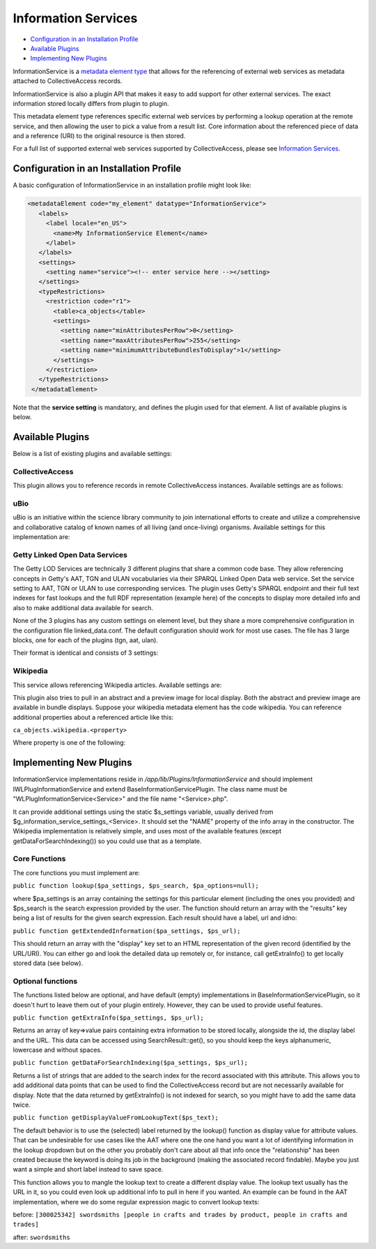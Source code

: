 Information Services
====================

* `Configuration in an Installation Profile`_ 
* `Available Plugins`_ 
* `Implementing New Plugins`_ 

InformationService is a `metadata element type <https://manual.collectiveaccess.org/providence/user/dataModelling/metadata/informationServices.html>`_ that allows for the referencing of external web services as metadata attached to CollectiveAccess records. 

InformationService is also a plugin API that makes it easy to add support for other external services. The exact information stored locally differs from plugin to plugin.

This metadata element type references specific external web services by performing a lookup operation at the remote service, and then allowing the user to pick a value from a result list. Core information about the referenced piece of data and a reference (URI) to the original resource is then stored. 

For a full list of supported external web services supported by CollectiveAccess, please see `Information Services`_. 

Configuration in an Installation Profile
----------------------------------------

A basic configuration of InformationService in an installation profile might look like: 

.. code-block::

   <metadataElement code="my_element" datatype="InformationService">
      <labels>
        <label locale="en_US">
          <name>My InformationService Element</name>
        </label>
      </labels>
      <settings>
        <setting name="service"><!-- enter service here --></setting>
      </settings>
      <typeRestrictions>
        <restriction code="r1">
          <table>ca_objects</table>
          <settings>
            <setting name="minAttributesPerRow">0</setting>
            <setting name="maxAttributesPerRow">255</setting>
            <setting name="minimumAttributeBundlesToDisplay">1</setting>
          </settings>
        </restriction>
      </typeRestrictions>
    </metadataElement>

Note that the **service setting** is mandatory, and defines the plugin used for that element. A list of available plugins is below. 

Available Plugins
-----------------

Below is a list of existing plugins and available settings: 

CollectiveAccess
^^^^^^^^^^^^^^^^

This plugin allows you to reference records in remote CollectiveAccess instances. Available settings are as follows:

.. csv-table::
   :header-rows: 1
   :file: info_service_table1.csv

uBio
^^^^

uBio is an initiative within the science library community to join international efforts to create and utilize a comprehensive and collaborative catalog of known names of all living (and once-living) organisms. Available settings for this implementation are:

.. csv-table::
   :header-rows: 1
   :file: info_service_table2.csv

Getty Linked Open Data Services
^^^^^^^^^^^^^^^^^^^^^^^^^^^^^^^

The Getty LOD Services are technically 3 different plugins that share a common code base. They allow referencing concepts in Getty's AAT, TGN and ULAN vocabularies via their SPARQL Linked Open Data web service. Set the service setting to AAT, TGN or ULAN to use corresponding services. The plugin uses Getty's SPARQL endpoint and their full text indexes for fast lookups and the full RDF representation (example here) of the concepts to display more detailed info and also to make additional data available for search.

None of the 3 plugins has any custom settings on element level, but they share a more comprehensive configuration in the configuration file linked_data.conf. The default configuration should work for most use cases. The file has 3 large blocks, one for each of the plugins (tgn, aat, ulan). 

Their format is identical and consists of 3 settings:

.. csv-table::
   :header-rows: 1
   :file: info_service_table3.csv

Wikipedia
^^^^^^^^^

This service allows referencing Wikipedia articles. Available settings are:

.. csv-table::
   :header-rows: 1
   :file: info_service_table5.csv

This plugin also tries to pull in an abstract and a preview image for local display. Both the abstract and preview image are available in bundle displays. Suppose your wikipedia metadata element has the code wikipedia. You can reference additional properties about a referenced article like this:

``ca_objects.wikipedia.<property>``

Where property is one of the following:

.. csv-table::
   :header-rows: 1
   :file: info_service_table4.csv

Implementing New Plugins
------------------------

InformationService implementations reside in */app/lib/Plugins/InformationService* and should implement IWLPlugInformationService and extend BaseInformationServicePlugin. The class name must be "WLPlugInformationService<Service>" and the file name "<Service>.php".

It can provide additional settings using the static $s_settings variable, usually derived from $g_information_service_settings_<Service>. It should set the "NAME" property of the info array in the constructor.
The Wikipedia implementation is relatively simple, and uses most of the available features (except getDataForSearchIndexing()) so you could use that as a template.

Core Functions
^^^^^^^^^^^^^^

The core functions you must implement are:

``public function lookup($pa_settings, $ps_search, $pa_options=null);``

where $pa_settings is an array containing the settings for this particular element (including the ones you provided) and $ps_search is the search expression provided by the user. The function should return an array with the "results" key being a list of results for the given search expression. Each result should have a label, url and idno:

``public function getExtendedInformation($pa_settings, $ps_url);``

This should return an array with the "display" key set to an HTML representation of the given record (identified by the URL/URI). You can either go and look the detailed data up remotely or, for instance, call getExtraInfo() to get locally stored data (see below).

Optional functions
^^^^^^^^^^^^^^^^^^

The functions listed below are optional, and have default (empty) implementations in BaseInformationServicePlugin, so it doesn't hurt to leave them out of your plugin entirely. However, they can be used to provide useful features. 

``public function getExtraInfo($pa_settings, $ps_url);``

Returns an array of key=>value pairs containing extra information to be stored locally, alongside the id, the display label and the URL. This data can be accessed using SearchResult::get(), so you should keep the keys alphanumeric, lowercase and without spaces.

``public function getDataForSearchIndexing($pa_settings, $ps_url);``

Returns a list of strings that are added to the search index for the record associated with this attribute. This allows you to add additional data points that can be used to find the CollectiveAccess record but are not necessarily available for display. Note that the data returned by getExtraInfo() is not indexed for search, so you might have to add the same data twice.

``public function getDisplayValueFromLookupText($ps_text);``

The default behavior is to use the (selected) label returned by the lookup() function as display value for attribute values. That can be undesirable for use cases like the AAT where one the one hand you want a lot of identifying information in the lookup dropdown but on the other you probably don't care about all that info once the "relationship" has been created because the keyword is doing its job in the background (making the associated record findable). Maybe you just want a simple and short label instead to save space.

This function allows you to mangle the lookup text to create a different display value. The lookup text usually has the URL in it, so you could even look up additional info to pull in here if you wanted. An example can be found in the AAT implementation, where we do some regular expression magic to convert lookup texts:

before: ``[300025342] swordsmiths [people in crafts and trades by product, people in crafts and trades]``

after: ``swordsmiths``
